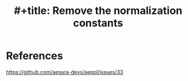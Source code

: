 :PROPERTIES:
:ID:       27897160-47ae-4390-a7c4-938e5f802a28
:END:
#+title: #+title: Remove the normalization constants

* References
https://github.com/aesara-devs/aeppl/issues/33
